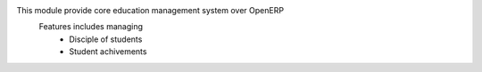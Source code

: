 This module provide core education management system over OpenERP
    Features includes managing
        * Disciple of students
        * Student achivements
